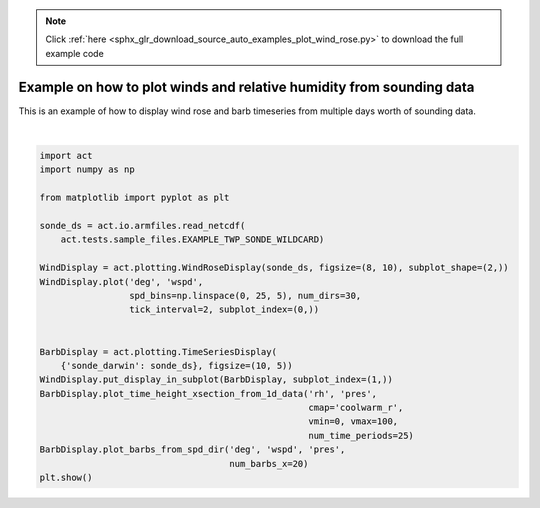 .. note::
    :class: sphx-glr-download-link-note

    Click :ref:`here <sphx_glr_download_source_auto_examples_plot_wind_rose.py>` to download the full example code
.. rst-class:: sphx-glr-example-title

.. _sphx_glr_source_auto_examples_plot_wind_rose.py:


=====================================================================
Example on how to plot winds and relative humidity from sounding data
=====================================================================

This is an example of how to display wind rose and barb timeseries
from multiple days worth of sounding data.



.. image:: /source/auto_examples/images/sphx_glr_plot_wind_rose_001.png
    :class: sphx-glr-single-img


.. rst-class:: sphx-glr-script-out

 Out:

 .. code-block:: none

    /Users/atheisen/Code/ACT/examples/plot_wind_rose.py:34: UserWarning: Matplotlib is currently using agg, which is a non-GUI backend, so cannot show the figure.
      plt.show()





|


.. code-block:: default


    import act
    import numpy as np

    from matplotlib import pyplot as plt

    sonde_ds = act.io.armfiles.read_netcdf(
        act.tests.sample_files.EXAMPLE_TWP_SONDE_WILDCARD)

    WindDisplay = act.plotting.WindRoseDisplay(sonde_ds, figsize=(8, 10), subplot_shape=(2,))
    WindDisplay.plot('deg', 'wspd',
                     spd_bins=np.linspace(0, 25, 5), num_dirs=30,
                     tick_interval=2, subplot_index=(0,))


    BarbDisplay = act.plotting.TimeSeriesDisplay(
        {'sonde_darwin': sonde_ds}, figsize=(10, 5))
    WindDisplay.put_display_in_subplot(BarbDisplay, subplot_index=(1,))
    BarbDisplay.plot_time_height_xsection_from_1d_data('rh', 'pres',
                                                       cmap='coolwarm_r',
                                                       vmin=0, vmax=100,
                                                       num_time_periods=25)
    BarbDisplay.plot_barbs_from_spd_dir('deg', 'wspd', 'pres',
                                        num_barbs_x=20)
    plt.show()


.. rst-class:: sphx-glr-timing

   **Total running time of the script:** ( 0 minutes  4.605 seconds)


.. _sphx_glr_download_source_auto_examples_plot_wind_rose.py:


.. only :: html

 .. container:: sphx-glr-footer
    :class: sphx-glr-footer-example



  .. container:: sphx-glr-download

     :download:`Download Python source code: plot_wind_rose.py <plot_wind_rose.py>`



  .. container:: sphx-glr-download

     :download:`Download Jupyter notebook: plot_wind_rose.ipynb <plot_wind_rose.ipynb>`


.. only:: html

 .. rst-class:: sphx-glr-signature

    `Gallery generated by Sphinx-Gallery <https://sphinx-gallery.github.io>`_
